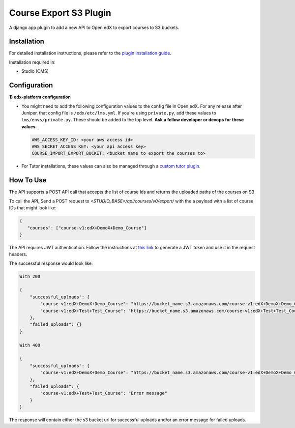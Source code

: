 Course Export S3 Plugin
=============================

A django app plugin to add a new API to Open edX to export courses to S3 buckets.


Installation
------------

For detailed installation instructions, please refer to the `plugin installation guide <../../docs#installation-guide>`_.

Installation required in:

* Studio (CMS)

Configuration
------------

**1) edx-platform configuration**

- You might need to add the following configuration values to the config file in Open edX. For any release after Juniper, that config file is ``/edx/etc/lms.yml``. If you're using ``private.py``, add these values to ``lms/envs/private.py``. These should be added to the top level. **Ask a fellow developer or devops for these values.**

  .. code-block::


    AWS_ACCESS_KEY_ID: <your aws access id>
    AWS_SECRET_ACCESS_KEY: <your api access key>
    COURSE_IMPORT_EXPORT_BUCKET: <bucket name to export the courses to>

- For Tutor installations, these values can also be managed through a `custom tutor plugin <https://docs.tutor.edly.io/tutorials/plugin.html#plugin-development-tutorial>`_.

How To Use
----------
The API supports a POST API call that accepts the list of course Ids and returns the uploaded paths of the courses on S3

To call the API, Send a POST request to `<STUDIO_BASE>/api/courses/v0/export/` with the a payload with a list of course IDs that might look like:


.. code-block::


    {
       "courses": ["course-v1:edX+DemoX+Demo_Course"]
    }


.. note::

The API requires JWT authentication. Follow the instructions at `this link <https://docs.openedx.org/projects/edx-platform/en/latest/how-tos/use_the_api.html>`_ to generate a JWT token and use it in the request headers.


The successful response would look like:


.. code-block::

    With 200

    {
        "successful_uploads": {
            "course-v1:edX+DemoX+Demo_Course": "https://bucket_name.s3.amazonaws.com/course-v1:edX+DemoX+Demo_Course.tar.gz",
            "course-v1:edX+Test+Test_Course": "https://bucket_name.s3.amazonaws.com/course-v1:edX+Test+Test_Course.tar.gz"
        },
        "failed_uploads": {}
    }

    With 400

    {
        "successful_uploads": {
            "course-v1:edX+DemoX+Demo_Course": "https://bucket_name.s3.amazonaws.com/course-v1:edX+DemoX+Demo_Course.tar.gz",
        },
        "failed_uploads": {
            "course-v1:edX+Test+Test_Course": "Error message"
        }
    }


The response will contain either the s3 bucket url for successful uploads and/or an error message for failed uploads.

